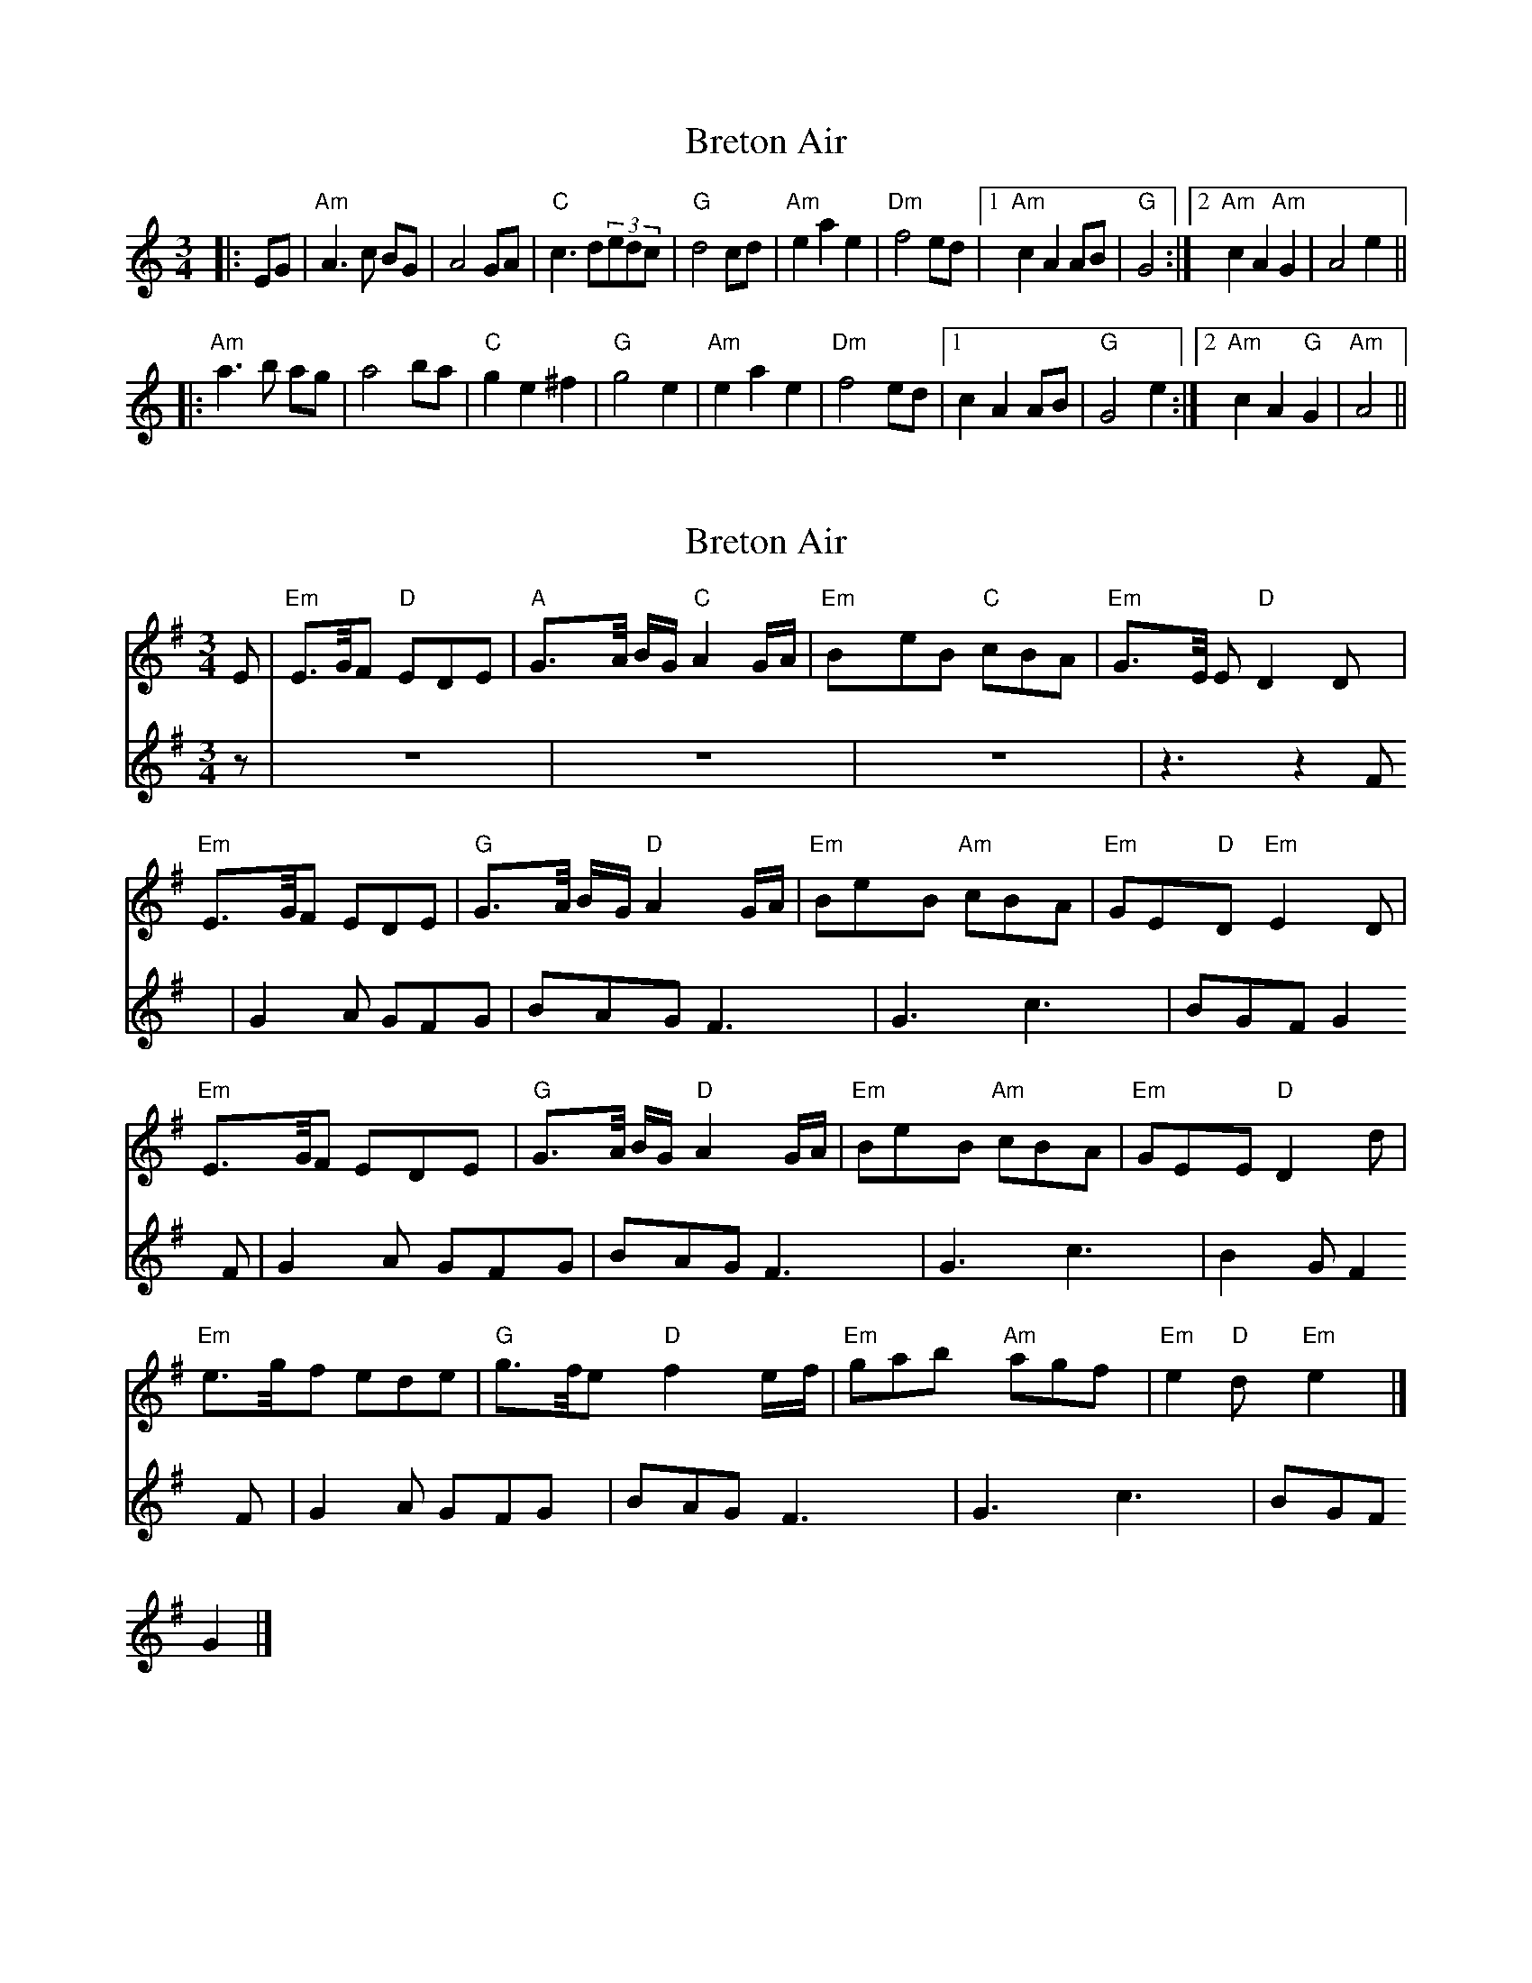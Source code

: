 X: 1
T: Breton Air
Z: ndlxs
S: https://thesession.org/tunes/12520#setting21018
R: waltz
M: 3/4
L: 1/8
K: Amin
|:EG|"Am"A3c BG|A4GA|"C"c3d(3edc|"G"d4cd|"Am"e2a2e2|"Dm"f4ed|1"Am"c2A2AB|"G"G4:|2"Am"c2A2"Am"G2|A4e2||
|:"Am"a3 b ag|a4ba|"C"g2e2^f2|"G"g4e2|"Am"e2a2e2|"Dm"f4ed|1c2A2AB|"G"G4e2:|2"Am"c2A2"G"G2|"Am"A4||
X: 2
T: Breton Air
Z: P I
S: https://thesession.org/tunes/12520#setting21896
R: waltz
M: 3/4
L: 1/8
K: Emin
[V:F1] E | "Em" E>G/F "D"EDE | "A" G>A/ B/G/ "C" A2 G/A/ | "Em" BeB "C" cBA | "Em" G>E/ E "D" D2 D |
"Em" E>G/F EDE | "G" G>A/ B/G/ "D" A2 G/A/ | "Em" BeB "Am" cBA | "Em" GE"D"D "Em" E2 D|
"Em" E>G/F EDE | "G" G>A/ B/G/ "D" A2 G/A/ | "Em" BeB "Am" cBA | "Em" GEE "D" D2 d |
"Em" e>g/f ede | "G" g>f/e "D" f2 e/f/ | "Em" gab "Am" agf | "Em" e2"D"d "Em" e2 |]
[V:F2] z | z6 | z6 | z6 | z3 z2 F |
G2A GFG | BAG F3 | G3 c3 | BGF G2 F |
G2A GFG | BAG F3 | G3 c3 | B2 G F2 F |
G2A GFG | BAG F3 | G3 c3 | BGF G2 |]
X: 3
T: Breton Air
Z: P I
S: https://thesession.org/tunes/12520#setting21897
R: waltz
M: 3/4
L: 1/8
K: Emin
[V:F1] E2 | "Em" E2 > G F2 | "D"E2 D2 E2 | "A" G2 > A BG | "C" A4 GA | "Em" B2 e2 B2 | "C" c2 B2 A2 | "Em" G2>E E2 | "D" D4 D2 |
"Em" E2 > G F2 | E2 D2 E2 | "G" G2 > A BG | "D" A4 GA | "Em" B2 e2 B2 | "Am" c2 B2 A2 | "Em" G2 E2 "D" D2 | "Em" E4 D2|
"Em" E2 > G F2 | E2 D2 E2 | "G" G2 >A BG | "D" A4 GA | "Em" B2 e2 B2 | "Am" c2 B2 A2 | "Em" G2 E2 E2 | "D" D4 d2 |
"Em" e2>g f2 | e2 d2 e2 | "G" g2>f e2 | "D" f4 ef | "Em" g2 a2 b2 | "Am" a2 g2 f2 | "Em" e4"D"d2 | "Em" e4 |]
[V:F2] z2 | z6 | z6 | z6 | z6 | z6 | z6 | z6 | z4 F2 |
G4 A2 | G2 F2 G2 | B2 A2 G2 | F6 | G6 | c6 | B2 G2 F2 | G4 F2 |
G4 A2 | G2 F2 G2 | B2 A2 G2 | F6 | G6 | c6 | B4 G2 | F4 F2 |
G4 A2 | G2 F2 G2 | B2 A2 G2 | F6 | G6 | c6 | B2 G2 F2 | G4 |]
